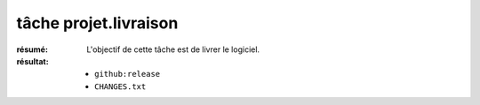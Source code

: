 tâche projet.livraison
======================

:résumé: L'objectif de cette tâche est de livrer le logiciel.

:résultat:
    * ``github:release``
    * ``CHANGES.txt``


